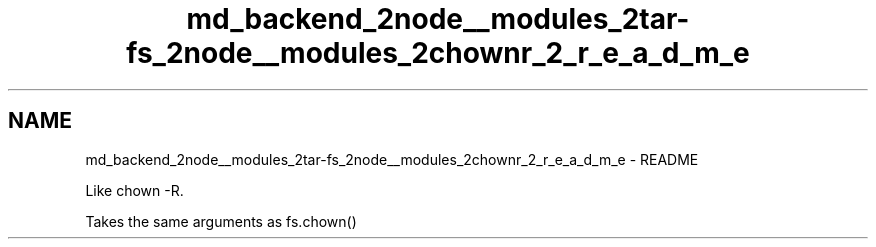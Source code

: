 .TH "md_backend_2node__modules_2tar-fs_2node__modules_2chownr_2_r_e_a_d_m_e" 3 "My Project" \" -*- nroff -*-
.ad l
.nh
.SH NAME
md_backend_2node__modules_2tar-fs_2node__modules_2chownr_2_r_e_a_d_m_e \- README 
.PP
Like \fRchown -R\fP\&.
.PP
Takes the same arguments as \fRfs\&.chown()\fP 
